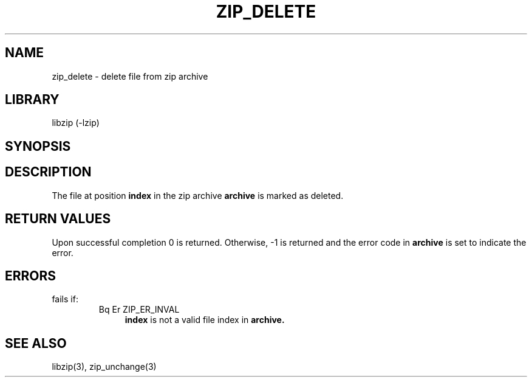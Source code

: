 .\" Converted with mdoc2man 0.2
.\" from NiH: zip_delete.mdoc,v 1.7 2005/06/09 18:50:27 wiz Exp 
.\" $NiH: zip_delete.mdoc,v 1.7 2005/06/09 18:50:27 wiz Exp $
.\"
.\" zip_delete.mdoc \-- delete files from zip archive
.\" Copyright (C) 2003 Dieter Baron and Thomas Klausner
.\"
.\" This file is part of libzip, a library to manipulate ZIP archives.
.\" The authors can be contacted at <nih@giga.or.at>
.\"
.\" Redistribution and use in source and binary forms, with or without
.\" modification, are permitted provided that the following conditions
.\" are met:
.\" 1. Redistributions of source code must retain the above copyright
.\"    notice, this list of conditions and the following disclaimer.
.\" 2. Redistributions in binary form must reproduce the above copyright
.\"    notice, this list of conditions and the following disclaimer in
.\"    the documentation and/or other materials provided with the
.\"    distribution.
.\" 3. The names of the authors may not be used to endorse or promote
.\"    products derived from this software without specific prior
.\"    written permission.
.\"
.\" THIS SOFTWARE IS PROVIDED BY THE AUTHORS ``AS IS'' AND ANY EXPRESS
.\" OR IMPLIED WARRANTIES, INCLUDING, BUT NOT LIMITED TO, THE IMPLIED
.\" WARRANTIES OF MERCHANTABILITY AND FITNESS FOR A PARTICULAR PURPOSE
.\" ARE DISCLAIMED.  IN NO EVENT SHALL THE AUTHORS BE LIABLE FOR ANY
.\" DIRECT, INDIRECT, INCIDENTAL, SPECIAL, EXEMPLARY, OR CONSEQUENTIAL
.\" DAMAGES (INCLUDING, BUT NOT LIMITED TO, PROCUREMENT OF SUBSTITUTE
.\" GOODS OR SERVICES; LOSS OF USE, DATA, OR PROFITS; OR BUSINESS
.\" INTERRUPTION) HOWEVER CAUSED AND ON ANY THEORY OF LIABILITY, WHETHER
.\" IN CONTRACT, STRICT LIABILITY, OR TORT (INCLUDING NEGLIGENCE OR
.\" OTHERWISE) ARISING IN ANY WAY OUT OF THE USE OF THIS SOFTWARE, EVEN
.\" IF ADVISED OF THE POSSIBILITY OF SUCH DAMAGE.
.\"
.TH ZIP_DELETE 3 "October 3, 2003" NiH
.SH "NAME"
zip_delete \- delete file from zip archive
.SH "LIBRARY"
libzip (-lzip)
.SH "SYNOPSIS"
.In zip.h
.Ft int
.Fn zip_delete "struct zip *archive" "int index"
.SH "DESCRIPTION"
The file at position
\fBindex\fR
in the zip archive
\fBarchive\fR
is marked as deleted.
.SH "RETURN VALUES"
Upon successful completion 0 is returned.
Otherwise, \-1 is returned and the error code in
\fBarchive\fR
is set to indicate the error.
.SH "ERRORS"
.Fn zip_delete
fails if:
.RS
.TP 4
Bq Er ZIP_ER_INVAL
\fBindex\fR
is not a valid file index in
\fBarchive.\fR
.\: XXX: also ch_func ZIP_CMD_CLOSE errors
.RE
.SH "SEE ALSO"
libzip(3),
zip_unchange(3)
